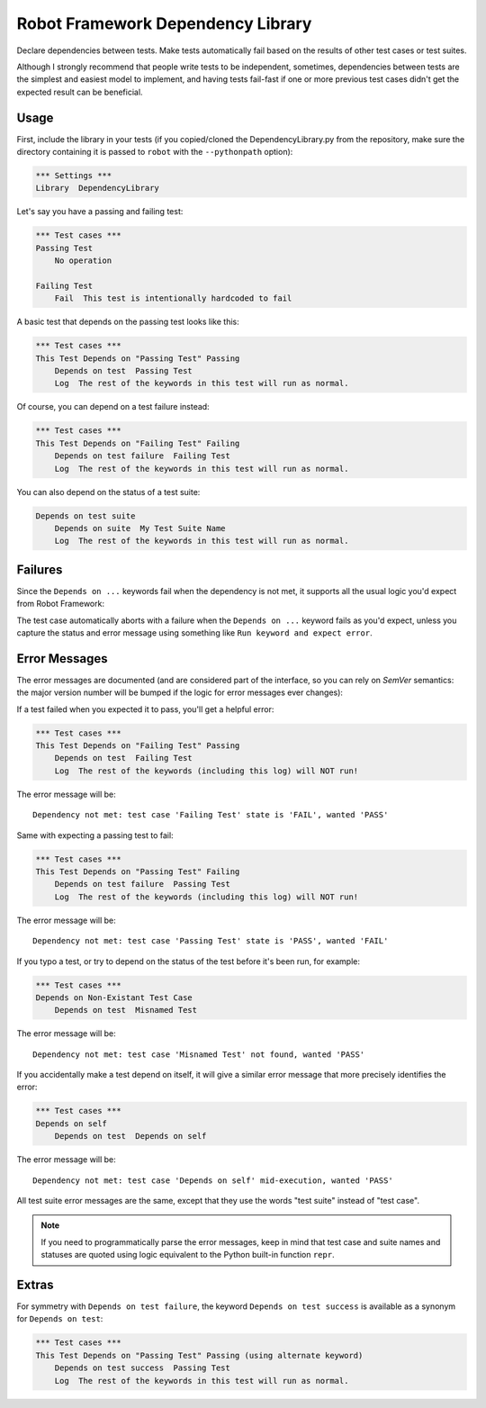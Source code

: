 Robot Framework Dependency Library
==================================

Declare dependencies between tests. Make tests automatically fail based
on the results of other test cases or test suites.

Although I strongly recommend that people write tests to be independent,
sometimes, dependencies between tests are the simplest and easiest model
to implement, and having tests fail-fast if one or more previous test
cases didn't get the expected result can be beneficial.


Usage
-----

First, include the library in your tests (if you copied/cloned the
DependencyLibrary.py from the repository, make sure the directory
containing it is passed to ``robot`` with the ``--pythonpath`` option):

.. code:: robotframework

    *** Settings ***
    Library  DependencyLibrary

Let's say you have a passing and failing test:

.. code:: robotframework

    *** Test cases ***
    Passing Test
        No operation

    Failing Test
        Fail  This test is intentionally hardcoded to fail

A basic test that depends on the passing test looks like this:

.. code:: robotframework

    *** Test cases ***
    This Test Depends on "Passing Test" Passing
        Depends on test  Passing Test
        Log  The rest of the keywords in this test will run as normal.

Of course, you can depend on a test failure instead:

.. code:: robotframework

    *** Test cases ***
    This Test Depends on "Failing Test" Failing
        Depends on test failure  Failing Test
        Log  The rest of the keywords in this test will run as normal.

You can also depend on the status of a test suite:

.. code:: robotframework

    Depends on test suite
        Depends on suite  My Test Suite Name
        Log  The rest of the keywords in this test will run as normal.


Failures
--------

Since the ``Depends on ...`` keywords fail when the dependency is not
met, it supports all the usual logic you'd expect from Robot Framework:

The test case automatically aborts with a failure when the ``Depends on
...`` keyword fails as you'd expect, unless you capture the status and
error message using something like ``Run keyword and expect error``.


Error Messages
--------------

The error messages are documented (and are considered part of the
interface, so you can rely on `SemVer` semantics: the major version
number will be bumped if the logic for error messages ever changes):

If a test failed when you expected it to pass, you'll get a helpful error:

.. code:: robotframework

    *** Test cases ***
    This Test Depends on "Failing Test" Passing
        Depends on test  Failing Test
        Log  The rest of the keywords (including this log) will NOT run!

The error message will be::

    Dependency not met: test case 'Failing Test' state is 'FAIL', wanted 'PASS'

Same with expecting a passing test to fail:

.. code:: robotframework

    *** Test cases ***
    This Test Depends on "Passing Test" Failing
        Depends on test failure  Passing Test
        Log  The rest of the keywords (including this log) will NOT run!

The error message will be::

    Dependency not met: test case 'Passing Test' state is 'PASS', wanted 'FAIL'

If you typo a test, or try to depend on the status of the test before
it's been run, for example:

.. code:: robotframework

    *** Test cases ***
    Depends on Non-Existant Test Case
        Depends on test  Misnamed Test

The error message will be::

    Dependency not met: test case 'Misnamed Test' not found, wanted 'PASS'

If you accidentally make a test depend on itself, it will give a similar
error message that more precisely identifies the error:

.. code:: robotframework

    *** Test cases ***
    Depends on self
        Depends on test  Depends on self

The error message will be::

    Dependency not met: test case 'Depends on self' mid-execution, wanted 'PASS'

All test suite error messages are the same, except that they use the
words "test suite" instead of "test case".

.. note::

    If you need to programmatically parse the error messages, keep in
    mind that test case and suite names and statuses are quoted using
    logic equivalent to the Python built-in function ``repr``.


Extras
------

For symmetry with ``Depends on test failure``, the keyword ``Depends on
test success`` is available as a synonym for ``Depends on test``:

.. code:: robotframework

    *** Test cases ***
    This Test Depends on "Passing Test" Passing (using alternate keyword)
        Depends on test success  Passing Test
        Log  The rest of the keywords in this test will run as normal.
